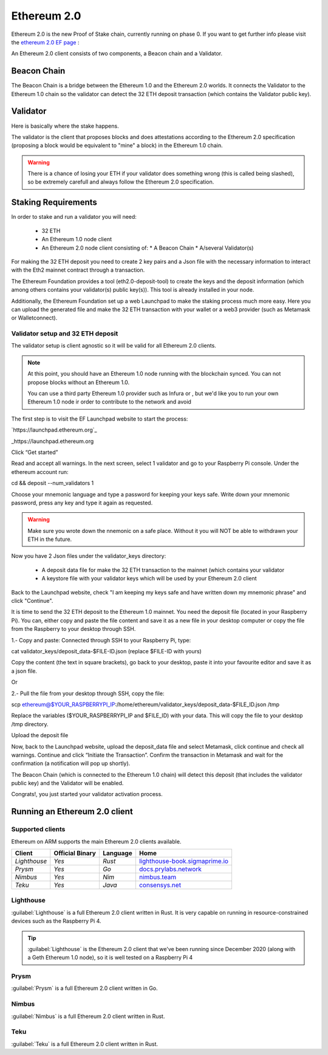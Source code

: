 .. Ethereum on ARM documentation documentation master file, created by
   sphinx-quickstart on Wed Jan 13 19:04:18 2021.

Ethereum 2.0
============

Ethereum 2.0 is the new Proof of Stake chain, currently running on phase 0. If you 
want to get further info please visit the `ethereum 2.0 EF page`_ : 

.. _ethereum 2.0 EF page: https://ethereum.org/en/eth2/

An Ethereum 2.0 client consists of two components, a Beacon chain and a Validator.

Beacon Chain
------------

The Beacon Chain is a bridge between the Ethereum 1.0 and the Ethereum 2.0 worlds. 
It connects the Validator to the Ethereum 1.0 chain so the validator can detect the 
32 ETH deposit transaction (which contains the Validator public key).

Validator
---------

Here is basically where the stake happens.

The validator is the client that proposes blocks and does attestations according to 
the Ethereum 2.0 specification (proposing a block would be equivalent to "mine" a block) 
in the Ethereum 1.0 chain.

.. warning::

  There is a chance of losing your ETH if your validator does something wrong (this is 
  called being slashed), so be extremely carefull and always follow the Ethereum 2.0 
  specification.

Staking Requirements
--------------------

In order to stake and run a validator you will need:

  * 32 ETH
  * An Ethereum 1.0 node client
  * An Ethereum 2.0 node client consisting of:
    * A Beacon Chain
    * A/several Validator(s)

For making the 32 ETH deposit you need to create 2 key pairs and a Json file with the 
necessary information to interact with the Eth2 mainnet contract through a transaction.

The Ethereum Foundation provides a tool (eth2.0-deposit-tool) to create the keys and the 
deposit information (which among others contains your validator(s) public key(s)). This 
tool is already installed in your node.

Additionally, the Ethereum Foundation set up a web Launchpad to make the staking process 
much more easy. Here you can upload the generated file and make the 32 ETH transaction 
with your wallet or a web3 provider (such as Metamask or Walletconnect).

Validator setup and 32 ETH deposit
~~~~~~~~~~~~~~~~~~~~~~~~~~~~~~~~~~

The validator setup is client agnostic so it will be valid for all Ethereum 2.0 clients.


.. note::
  At this point, you should have an Ethereum 1.0 node running with the blockchain synced. 
  You can not propose blocks without an Ethereum 1.0.

  You can use a third party Ethereum 1.0 provider such as Infura or , but we'd like you to 
  run your own Ethereum 1.0 node ir order to contribute to the network and avoid  

The first step is to visit the EF Launchpad website to start the process:

`https://launchpad.ethereum.org`_

_https://launchpad.ethereum.org

Click “Get started”

Read and accept all warnings. In the next screen, select 1 validator and go to your 
Raspberry Pi console. Under the ethereum account run:

cd && deposit --num_validators 1

Choose your mnemonic language and type a password for keeping your keys safe. Write 
down your mnemonic password, press any key and type it again as requested.

.. warning::

  Make sure you wrote down the nnemonic on a safe place. Without it you will NOT be
  able to withdrawn your ETH in the future.

Now you have 2 Json files under the validator_keys directory:

  * A deposit data file for make the 32 ETH transaction to the mainnet (which contains 
    your validator
  * A keystore file with your validator keys which will be used by your Ethereum 2.0 
    client

Back to the Launchpad website, check "I am keeping my keys safe and have written down 
my mnemonic phrase" and click "Continue".

It is time to send the 32 ETH deposit to the Ethereum 1.0 mainnet. You need the 
deposit file (located in your Raspberry Pi). You can, either copy and paste the 
file content and save it as a new file in your desktop computer or copy the file 
from the Raspberry to your desktop through SSH.

1.- Copy and paste: Connected through SSH to your Raspberry Pi, type:

cat validator_keys/deposit_data-$FILE-ID.json (replace $FILE-ID with yours)

Copy the content (the text in square brackets), go back to your desktop, paste it 
into your favourite editor and save it as a json file.

Or

2.- Pull the file from your desktop through SSH, copy the file:

scp ethereum@$YOUR_RASPBERRYPI_IP:/home/ethereum/validator_keys/deposit_data-$FILE_ID.json /tmp

Replace the variables ($YOUR_RASPBERRYPI_IP and $FILE_ID) with your data. 
This will copy the file to your desktop /tmp directory.

Upload the deposit file

Now, back to the Launchpad website, upload the deposit_data file and select 
Metamask, click continue and check all warnings. Continue and click 
“Initiate the Transaction”. Confirm the transaction in Metamask and wait 
for the confirmation (a notification will pop up shortly).

The Beacon Chain (which is connected to the Ethereum 1.0 chain) will detect 
this deposit (that includes the validator public key) and the Validator 
will be enabled.

Congrats!, you just started your validator activation process.

Running an Ethereum 2.0 client
------------------------------



Supported clients
~~~~~~~~~~~~~~~~~

Ethereum on ARM supports the main Ethereum 2.0 clients available.

.. csv-table::
   :header: Client, Official Binary, Language, Home

   `Lighthouse`, `Yes`, `Rust`, lighthouse-book.sigmaprime.io_
   `Prysm`, `Yes`, `Go`, docs.prylabs.network_
   `Nimbus`,`Yes`, `Nim`, nimbus.team_
   `Teku`, `Yes`, `Java`, consensys.net_

.. _lighthouse-book.sigmaprime.io: https://lighthouse-book.sigmaprime.io
.. _docs.prylabs.network: https://docs.prylabs.network/docs/getting-started/
.. _nimbus.team: https://nimbus.team
.. _consensys.net: https://consensys.net/knowledge-base/ethereum-2/teku/

Lighthouse
~~~~~~~~~~

:guilabel:`Lighthouse` is a full Ethereum 2.0 client written in Rust. It is very capable on
running in resource-constrained devices such as the Raspberry Pi 4.

.. tip::
  :guilabel:`Lighthouse` is the Ethereum 2.0 client that we've been running since December 
  2020 (along with a Geth Ethereum 1.0 node), so it is well tested on a Raspberry Pi 4

Prysm
~~~~~

:guilabel:`Prysm` is a full Ethereum 2.0 client written in Go.

Nimbus
~~~~~~

:guilabel:`Nimbus` is a full Ethereum 2.0 client written in Rust.

Teku
~~~~

:guilabel:`Teku` is a full Ethereum 2.0 client written in Rust.

